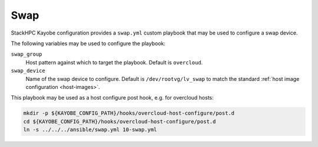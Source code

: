 ====
Swap
====

StackHPC Kayobe configuration provides a ``swap.yml`` custom playbook that may
be used to configure a swap device.

The following variables may be used to configure the playbook:

``swap_group``
  Host pattern against which to target the playbook. Default is ``overcloud``.
``swap_device``
  Name of the swap device to configure. Default is ``/dev/rootvg/lv_swap`` to
  match the standard :ref:`host image configuration <host-images>`.

This playbook may be used as a host configure post hook, e.g. for overcloud
hosts:

.. code-block:: console

   mkdir -p ${KAYOBE_CONFIG_PATH}/hooks/overcloud-host-configure/post.d
   cd ${KAYOBE_CONFIG_PATH}/hooks/overcloud-host-configure/post.d
   ln -s ../../../ansible/swap.yml 10-swap.yml
